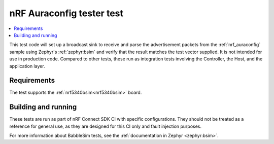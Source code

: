 .. _nrf_auraconfig_tester_test:

nRF Auraconfig tester test
##########################

.. contents::
   :local:
   :depth: 2

This test code will set up a broadcast sink to receive and parse the advertisement packets from the :ref:`nrf_auraconfig` sample using Zephyr's :ref:`zephyr:bsim` and verify that the result matches the test vector supplied.
It is not intended for use in production code.
Compared to other tests, these run as integration tests involving the Controller, the Host, and the application layer.

Requirements
************

The test supports the :ref:`nrf5340bsim<nrf5340bsim>` board.

Building and running
********************

These tests are run as part of nRF Connect SDK CI with specific configurations.
They should not be treated as a reference for general use, as they are designed for this CI only and fault injection purposes.

For more information about BabbleSim tests, see the :ref:`documentation in Zephyr <zephyr:bsim>`.
